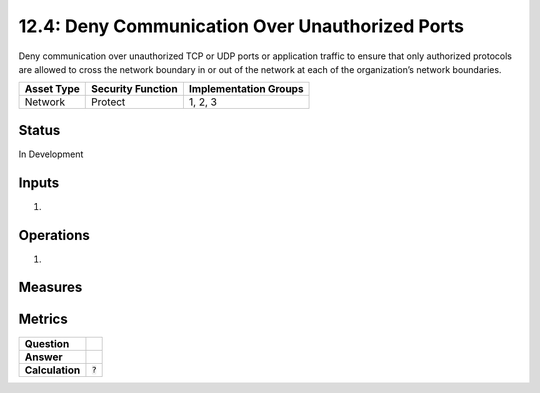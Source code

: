 12.4: Deny Communication Over Unauthorized Ports
=========================================================
Deny communication over unauthorized TCP or UDP ports or application traffic to ensure that only authorized protocols are allowed to cross the network boundary in or out of the network at each of the organization’s network boundaries.

.. list-table::
	:header-rows: 1

	* - Asset Type 
	  - Security Function
	  - Implementation Groups
	* - Network
	  - Protect
	  - 1, 2, 3

Status
------
In Development

Inputs
-----------
#. 

Operations
----------
#. 

Measures
--------


Metrics
-------
.. list-table::

	* - **Question**
	  - 
	* - **Answer**
	  - 
	* - **Calculation**
	  - :code:`?`

.. history
.. authors
.. license